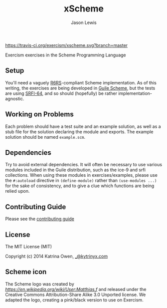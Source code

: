 #+TITLE: xScheme
#+AUTHOR: Jason Lewis

[[https://gitter.im/exercism/xscheme][https://badges.gitter.im/Join%20Chat.svg]]
[[https://travis-ci.org/exercism/xscheme][https://travis-ci.org/exercism/xscheme.svg?branch=master]]

Exercism exercises in the Scheme Programming Language

** Setup

You'll need a vaguely [[http://www.r6rs.org/][R6RS]]-compliant Scheme implementation.
As of this writing, the exercises are being developed in
[[http://www.gnu.org/software/guile/][Guile Scheme]], but the tests are using [[http://srfi.schemers.org/srfi-64/srfi-64.html][SRFI-64]],
and so should (hopefully) be rather implementation-agnostic.

** Working on Problems

Each problem should have a test suite and an example solution,
as well as a stub file for the solution declaring the module and exports.
The example solution should be named =example.scm=.

** Dependencies

Try to avoid external dependencies. It will often be necessary to use various
modules included in the Guile distribution, such as the ice-9 and srfi
collections. When using these modules in exercises/examples, please use the
=#:autoload= directive in =(define-module)= rather than =(use-modules ...)= for
the sake of consistency, and to give a clue which functions are being relied
upon.

** Contributing Guide

Please see the [[https://github.com/exercism/x-api/blob/master/CONTRIBUTING.md#the-exercise-data][contributing guide]]

** License

The MIT License (MIT)

Copyright (c) 2014 Katrina Owen, [[mailto:_@kytrinyx.com][_@kytrinyx.com]]

** Scheme icon

The Scheme logo was created by [[Matthias.f at en.wikipedia][https://en.wikipedia.org/wiki/User:Matthias.f]] and released under the Creative Commons Attribution-Share Alike 3.0 Unported license.
We adapted the logo, creating a pink/black version to use on Exercism.
